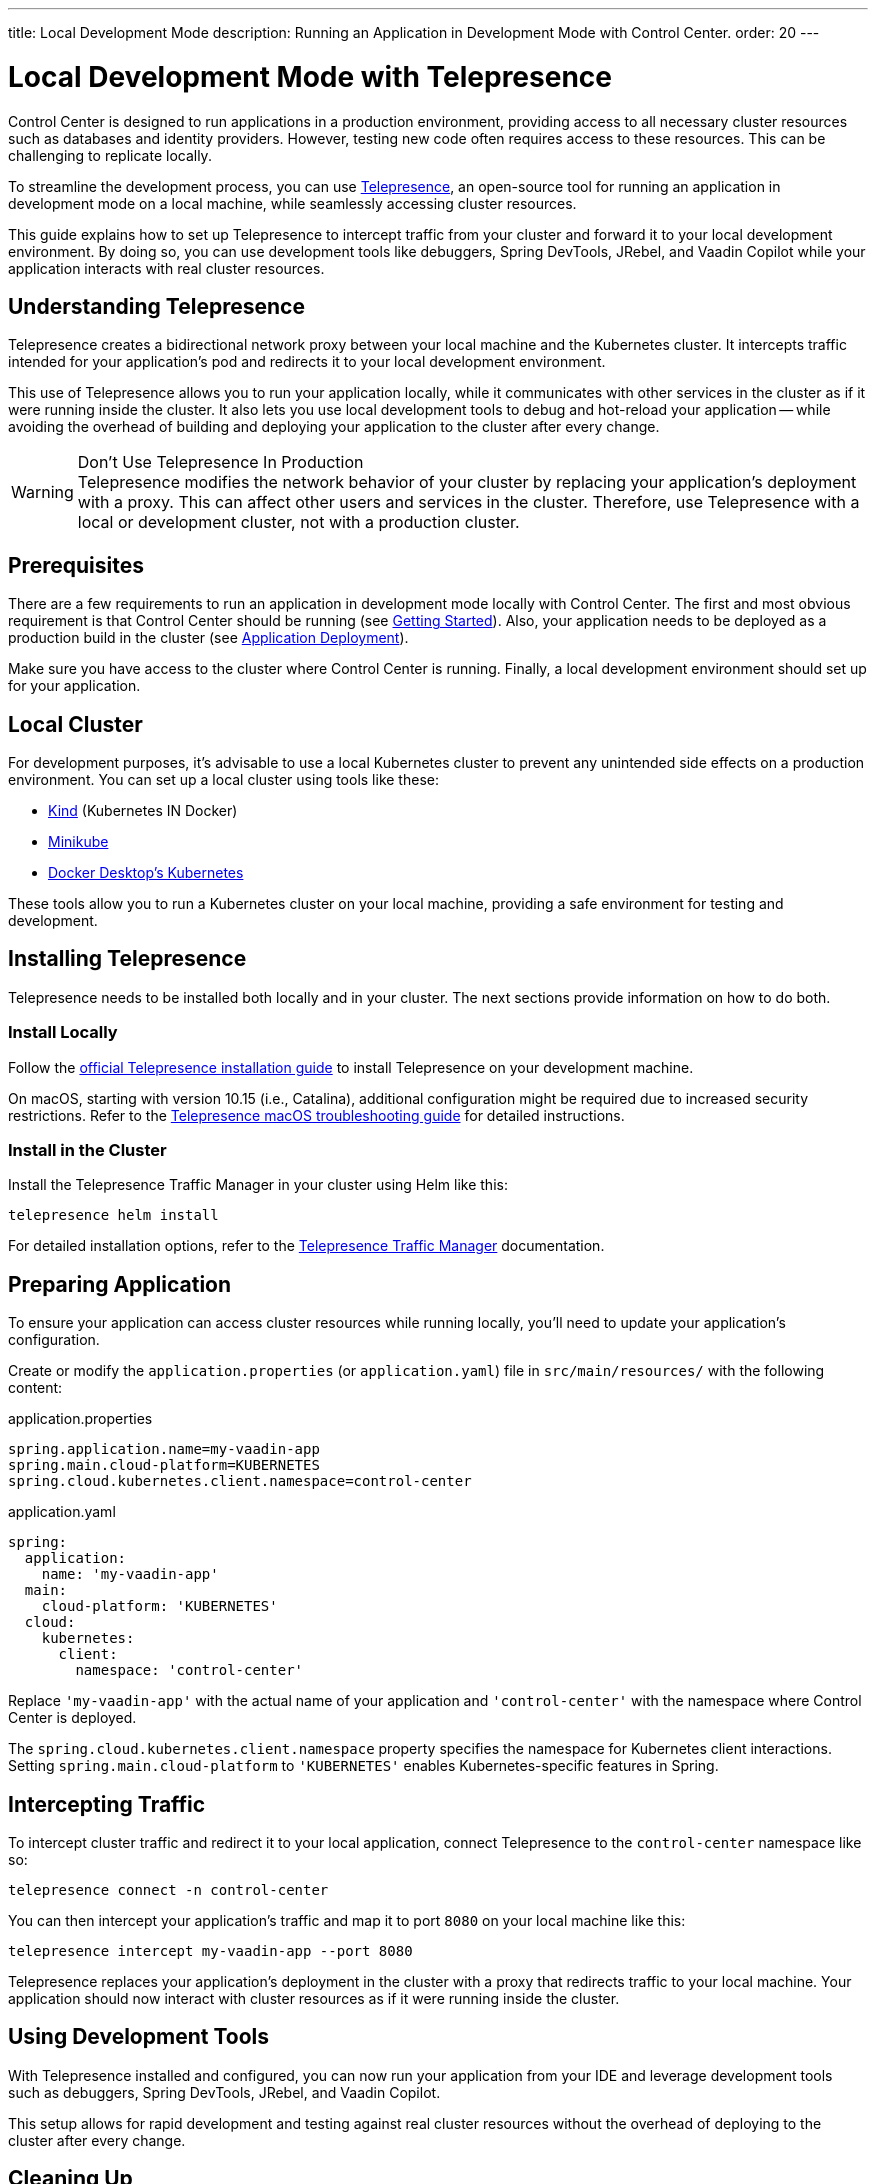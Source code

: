 ---
title: Local Development Mode
description: Running an Application in Development Mode with Control Center.
order: 20
---

= Local Development Mode with Telepresence

Control Center is designed to run applications in a production environment, providing access to all necessary cluster resources such as databases and identity providers. However, testing new code often requires access to these resources. This can be challenging to replicate locally.

To streamline the development process, you can use https://www.telepresence.io/[Telepresence], an open-source tool for running an application in development mode on a local machine, while seamlessly accessing cluster resources.

This guide explains how to set up Telepresence to intercept traffic from your cluster and forward it to your local development environment. By doing so, you can use development tools like debuggers, Spring DevTools, JRebel, and Vaadin Copilot while your application interacts with real cluster resources.


== Understanding Telepresence

Telepresence creates a bidirectional network proxy between your local machine and the Kubernetes cluster. It intercepts traffic intended for your application's pod and redirects it to your local development environment.

This use of Telepresence allows you to run your application locally, while it communicates with other services in the cluster as if it were running inside the cluster. It also lets you use local development tools to debug and hot-reload your application -- while avoiding the overhead of building and deploying your application to the cluster after every change.

.Don’t Use Telepresence In Production
[WARNING]
Telepresence modifies the network behavior of your cluster by replacing your application's deployment with a proxy. This can affect other users and services in the cluster. Therefore, use Telepresence with a local or development cluster, not with a production cluster.


== Prerequisites

There are a few requirements to run an application in development mode locally with Control Center. The first and most obvious requirement is that Control Center should be running (see <<../getting-started#,Getting Started>>). Also, your application needs to be deployed as a production build in the cluster (see <<../application-deployment#,Application Deployment>>).

Make sure you have access to the cluster where Control Center is running. Finally, a local development environment should set up for your application.


== Local Cluster

For development purposes, it's advisable to use a local Kubernetes cluster to prevent any unintended side effects on a production environment. You can set up a local cluster using tools like these:

- https://kind.sigs.k8s.io/[Kind] (Kubernetes IN Docker)
- https://minikube.sigs.k8s.io/docs/[Minikube]
- https://docs.docker.com/desktop/kubernetes/[Docker Desktop's Kubernetes]

These tools allow you to run a Kubernetes cluster on your local machine, providing a safe environment for testing and development.


== Installing Telepresence

Telepresence needs to be installed both locally and in your cluster. The next sections provide information on how to do both.


=== Install Locally

Follow the https://www.telepresence.io/docs/latest/install/client[official Telepresence installation guide] to install Telepresence on your development machine.

On macOS, starting with version 10.15 (i.e., Catalina), additional configuration might be required due to increased security restrictions. Refer to the https://www.telepresence.io/docs/latest/troubleshooting/#macos[Telepresence macOS troubleshooting guide] for detailed instructions.


=== Install in the Cluster

Install the Telepresence Traffic Manager in your cluster using Helm like this:

[source,bash]
----
telepresence helm install
----

For detailed installation options, refer to the https://www.telepresence.io/docs/latest/install/manager[Telepresence Traffic Manager] documentation.


== Preparing Application

To ensure your application can access cluster resources while running locally, you'll need to update your application's configuration.

Create or modify the [filename]`application.properties` (or [filename]`application.yaml`) file in `src/main/resources/` with the following content:

[.example]
--
.application.properties
[source,properties,subs="+quotes,verbatim"]
----
spring.application.name=my-vaadin-app
spring.main.cloud-platform=KUBERNETES
spring.cloud.kubernetes.client.namespace=control-center
----
.application.yaml
[source,yaml,subs="+quotes,verbatim"]
----
spring:
  application:
    name: 'my-vaadin-app'
  main:
    cloud-platform: 'KUBERNETES'
  cloud:
    kubernetes:
      client:
        namespace: 'control-center'
----
--

Replace `'my-vaadin-app'` with the actual name of your application and `'control-center'` with the namespace where Control Center is deployed.

The `spring.cloud.kubernetes.client.namespace` property specifies the namespace for Kubernetes client interactions. Setting `spring.main.cloud-platform` to `'KUBERNETES'` enables Kubernetes-specific features in Spring.


== Intercepting Traffic

To intercept cluster traffic and redirect it to your local application, connect Telepresence to the `control-center` namespace like so:

[source,bash]
----
telepresence connect -n control-center
----

You can then intercept your application's traffic and map it to port `8080` on your local machine like this:

[source,bash]
----
telepresence intercept my-vaadin-app --port 8080
----

Telepresence replaces your application's deployment in the cluster with a proxy that redirects traffic to your local machine. Your application should now interact with cluster resources as if it were running inside the cluster.


== Using Development Tools

With Telepresence installed and configured, you can now run your application from your IDE and leverage development tools such as debuggers, Spring DevTools, JRebel, and Vaadin Copilot.

This setup allows for rapid development and testing against real cluster resources without the overhead of deploying to the cluster after every change.


== Cleaning Up

After you've finished testing, it's important to restore the cluster to its original state. Always clean Telepresence sessions to avoid unintended traffic redirection and to restore your application's deployment in the cluster.

First, leave the interception, which stops redirecting traffic:

[source,bash]
----
telepresence leave my-vaadin-app
----

Next, quit Telepresence and thereby disconnect from the cluster:

[source,bash]
----
telepresence quit
----


== Troubleshooting & More Resources

As mentioned earlier, using Telepresence in a production cluster can disrupt services if not managed carefully. Therefore, use a dedicated development or staging cluster to avoid impacting production workloads.

If you encounter issues with Telepresence, refer to the https://www.telepresence.io/docs/latest/troubleshooting/[Telepresence Troubleshooting Guide] for solutions to common problems.

For macOS users, especially for the latest versions, additional network and security configurations may be necessary. See the https://www.telepresence.io/docs/latest/troubleshooting/#macos[macOS-specific troubleshooting section] for guidance.

Below is a list of additional resources you may find helpful:

- https://www.telepresence.io/docs/latest/quick-start[Telepresence Documentation]
- https://www.telepresence.io/docs/latest/howtos/intercepts[Understanding Intercepts in Telepresence]

